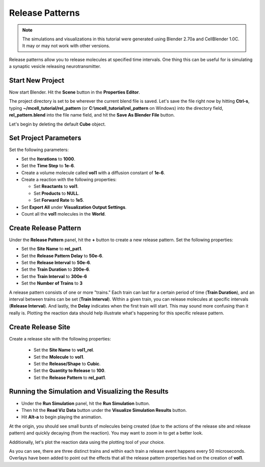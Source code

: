 .. _rel_pattern:

*********************************************
Release Patterns
*********************************************

.. Git Repo SHA1 ID: 3520f8694d61c81424ff15ff9e7a432e42f0623f

.. note::

    The simulations and visualizations in this tutorial were generated using
    Blender 2.70a and CellBlender 1.0C. It may or may not work with other
    versions.

Release patterns allow you to release molecules at specified time intervals.
One thing this can be useful for is simulating a synaptic vesicle releasing
neurotransmitter.

Start New Project
---------------------------------------------

Now start Blender. Hit the **Scene** button in the **Properties Editor**. 

.. image:: ./images/scene_button.png

The project directory is set to be wherever the current blend file is saved.
Let's save the file right now by hitting **Ctrl-s**, typing
**~/mcell_tutorial/rel_pattern** (or **C:\\mcell_tutorial\\rel_pattern** on
Windows) into the directory field, **rel_pattern.blend** into the file name
field, and hit the **Save As Blender File** button.

Let's begin by deleting the default **Cube** object.

Set Project Parameters
---------------------------------------------

Set the following parameters:

* Set the **Iterations** to **1000**.
* Set the **Time Step** to **1e-6**.
* Create a volume molecule called **vol1** with a diffusion constant of
  **1e-6**.
* Create a reaction with the following properties:

  * Set **Reactants** to **vol1**.
  * Set **Products** to **NULL**.
  * Set **Forward Rate** to **1e5**.

* Set **Export All** under **Visualization Output Settings**.
* Count all the **vol1** molecules in the **World**.

Create Release Pattern
---------------------------------------------

Under the **Release Pattern** panel, hit the **+** button to create a new
release pattern. Set the following properties:

* Set the **Site Name** to **rel_pat1**.
* Set the **Release Pattern Delay** to **50e-6**.
* Set the **Release Interval** to **50e-6**.
* Set the **Train Duration** to **200e-6**.
* Set the **Train Interval** to **300e-6**
* Set the **Number of Trains** to **3**

.. image:: ./images/rel_pattern/rel_pat.png

A release pattern consists of one or more "trains." Each train can last for a
certain period of time (**Train Duration**), and an interval between trains can
be set (**Train Interval**). Within a given train, you can release molecules at
specific intervals (**Release Interval**). And lastly, the **Delay** indicates
when the first train will start. This may sound more confusing than it really
is. Plotting the reaction data should help illustrate what's happening for this
specific release pattern.

Create Release Site
---------------------------------------------

Create a release site with the following properties:

  * Set the **Site Name** to **vol1_rel**.
  * Set the **Molecule** to **vol1**.
  * Set the **Release/Shape** to **Cubic**.
  * Set the **Quantity to Release** to **100**.
  * Set the **Release Pattern** to **rel_pat1**.

.. image:: ./images/rel_pattern/vol1_rel.png

Running the Simulation and Visualizing the Results
--------------------------------------------------

* Under the **Run Simulation** panel, hit the **Run Simulation** button.
* Then hit the **Read Viz Data** button under the **Visualize Simulation
  Results** button.
* Hit **Alt-a** to begin playing the animation.

At the origin, you should see small bursts of molecules being created (due to
the actions of the release site and release pattern) and quickly decaying (from
the reaction). You may want to zoom in to get a better look.

Additionally, let's plot the reaction data using the plotting tool of your
choice.

.. image:: ./images/rel_pattern/plot.png

As you can see, there are three distinct trains and within each train a release
event happens every 50 microseconds. Overlays have been added to point out the
effects that all the release pattern properties had on the creation of
**vol1**.
